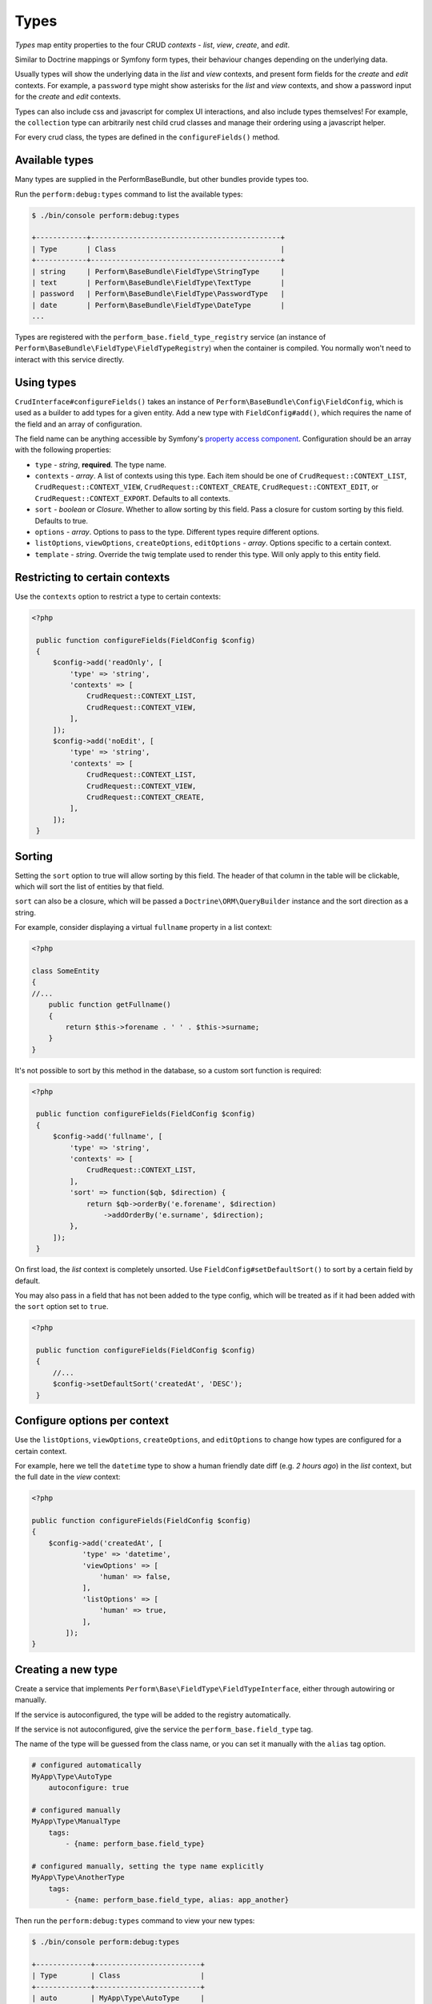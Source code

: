 Types
=====

`Types` map entity properties to the four CRUD `contexts` - `list`, `view`, `create`, and `edit`.

Similar to Doctrine mappings or Symfony form types, their behaviour changes depending on the underlying data.

Usually types will show the underlying data in the `list` and `view` contexts, and present form fields for the `create` and `edit` contexts. For example, a ``password`` type might show asterisks for the `list` and `view` contexts, and show a password input for the `create` and `edit` contexts.

Types can also include css and javascript for complex UI interactions, and also include types themselves!
For example, the ``collection`` type can arbitrarily nest child crud classes and manage their ordering using a javascript helper.

For every crud class, the types are defined in the ``configureFields()`` method.

Available types
---------------

Many types are supplied in the PerformBaseBundle, but other bundles provide types too.

Run the ``perform:debug:types`` command to list the available types:

.. code-block:: bash

   $ ./bin/console perform:debug:types

   +------------+---------------------------------------------+
   | Type       | Class                                       |
   +------------+---------------------------------------------+
   | string     | Perform\BaseBundle\FieldType\StringType     |
   | text       | Perform\BaseBundle\FieldType\TextType       |
   | password   | Perform\BaseBundle\FieldType\PasswordType   |
   | date       | Perform\BaseBundle\FieldType\DateType       |
   ...

Types are registered with the ``perform_base.field_type_registry`` service (an instance of ``Perform\BaseBundle\FieldType\FieldTypeRegistry``) when the container is compiled.
You normally won't need to interact with this service directly.

Using types
-----------

``CrudInterface#configureFields()`` takes an instance of ``Perform\BaseBundle\Config\FieldConfig``, which is used as a builder to add types for a given entity.
Add a new type with ``FieldConfig#add()``, which requires the name of the field and an array of configuration.

The field name can be anything accessible by Symfony's `property access component <http://symfony.com/doc/current/components/property_access.html>`_.
Configuration should be an array with the following properties:

* ``type`` - `string`, **required**. The type name.
* ``contexts`` - `array`. A list of contexts using this type. Each item should be one of ``CrudRequest::CONTEXT_LIST``, ``CrudRequest::CONTEXT_VIEW``, ``CrudRequest::CONTEXT_CREATE``, ``CrudRequest::CONTEXT_EDIT``, or ``CrudRequest::CONTEXT_EXPORT``. Defaults to all contexts.
* ``sort`` - `boolean` or `Closure`. Whether to allow sorting by this field. Pass a closure for custom sorting by this field. Defaults to true.
* ``options`` - `array`. Options to pass to the type. Different types require different options.
* ``listOptions``, ``viewOptions``, ``createOptions``, ``editOptions`` - `array`. Options specific to a certain context.
* ``template`` - `string`. Override the twig template used to render this type. Will only apply to this entity field.

Restricting to certain contexts
-------------------------------

Use the ``contexts`` option to restrict a type to certain contexts:

.. code-block:: php

   <?php

    public function configureFields(FieldConfig $config)
    {
        $config->add('readOnly', [
            'type' => 'string',
            'contexts' => [
                CrudRequest::CONTEXT_LIST,
                CrudRequest::CONTEXT_VIEW,
            ],
        ]);
        $config->add('noEdit', [
            'type' => 'string',
            'contexts' => [
                CrudRequest::CONTEXT_LIST,
                CrudRequest::CONTEXT_VIEW,
                CrudRequest::CONTEXT_CREATE,
            ],
        ]);
    }

.. _type_sorting:

Sorting
-------

Setting the ``sort`` option to true will allow sorting by this field.
The header of that column in the table will be clickable, which will sort the list of entities by that field.

``sort`` can also be a closure, which will be passed a ``Doctrine\ORM\QueryBuilder`` instance and the sort direction as a string.

For example, consider displaying a virtual ``fullname`` property in a list context:

.. code-block:: php

   <?php

   class SomeEntity
   {
   //...
       public function getFullname()
       {
           return $this->forename . ' ' . $this->surname;
       }
   }

It's not possible to sort by this method in the database, so a custom sort function is required:

.. code-block:: php

   <?php

    public function configureFields(FieldConfig $config)
    {
        $config->add('fullname', [
            'type' => 'string',
            'contexts' => [
                CrudRequest::CONTEXT_LIST,
            ],
            'sort' => function($qb, $direction) {
                return $qb->orderBy('e.forename', $direction)
                    ->addOrderBy('e.surname', $direction);
            },
        ]);
    }

On first load, the `list` context is completely unsorted.
Use ``FieldConfig#setDefaultSort()`` to sort by a certain field by default.

You may also pass in a field that has not been added to the type config, which will be treated as if it had been added with the ``sort`` option set to ``true``.

.. code-block:: php

   <?php

    public function configureFields(FieldConfig $config)
    {
        //...
        $config->setDefaultSort('createdAt', 'DESC');
    }

Configure options per context
-----------------------------

Use the ``listOptions``, ``viewOptions``, ``createOptions``, and ``editOptions`` to change how types are configured for a certain context.

For example, here we tell the ``datetime`` type to show a human friendly date diff (e.g. `2 hours ago`) in the `list` context, but the full date in the `view` context:

.. code-block:: php

    <?php

    public function configureFields(FieldConfig $config)
    {
        $config->add('createdAt', [
                'type' => 'datetime',
                'viewOptions' => [
                    'human' => false,
                ],
                'listOptions' => [
                    'human' => true,
                ],
            ]);
    }

Creating a new type
-------------------

Create a service that implements ``Perform\Base\FieldType\FieldTypeInterface``, either through autowiring or manually.

If the service is autoconfigured, the type will be added to the registry automatically.

If the service is not autoconfigured, give the service the ``perform_base.field_type`` tag.

The name of the type will be guessed from the class name, or you can set it manually with the ``alias`` tag option.

.. code-block:: yaml

    # configured automatically
    MyApp\Type\AutoType
        autoconfigure: true

    # configured manually
    MyApp\Type\ManualType
        tags:
            - {name: perform_base.field_type}

    # configured manually, setting the type name explicitly
    MyApp\Type\AnotherType
        tags:
            - {name: perform_base.field_type, alias: app_another}


Then run the ``perform:debug:types`` command to view your new types:

.. code-block:: bash

   $ ./bin/console perform:debug:types

   +-------------+-------------------------+
   | Type        | Class                   |
   +-------------+-------------------------+
   | auto        | MyApp\Type\AutoType     |
   | manual      | MyApp\Type\ManualType   |
   | app_another | MyApp\Type\AnotherType  |
   ...
